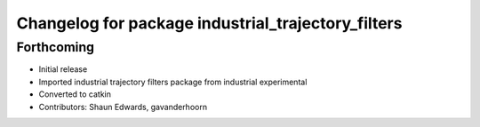 ^^^^^^^^^^^^^^^^^^^^^^^^^^^^^^^^^^^^^^^^^^^^^^^^^^^
Changelog for package industrial_trajectory_filters
^^^^^^^^^^^^^^^^^^^^^^^^^^^^^^^^^^^^^^^^^^^^^^^^^^^

Forthcoming
-----------
* Initial release
* Imported industrial trajectory filters package from industrial experimental
* Converted to catkin
* Contributors: Shaun Edwards, gavanderhoorn
